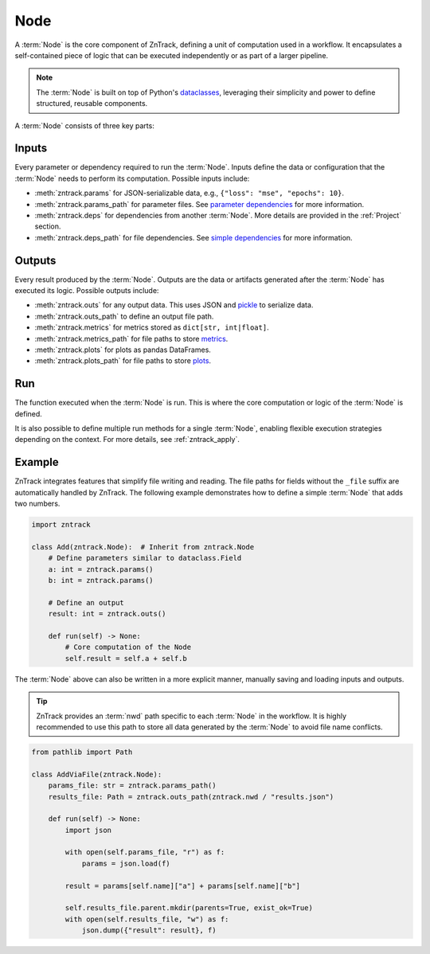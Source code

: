 .. _node:

Node
====

A :term:`Node` is the core component of ZnTrack, defining a unit of computation used in a workflow.
It encapsulates a self-contained piece of logic that can be executed independently or as part of a larger pipeline.

.. note::

    The :term:`Node` is built on top of Python's `dataclasses <https://docs.python.org/3/library/dataclasses.html>`_,
    leveraging their simplicity and power to define structured, reusable components.

A :term:`Node` consists of three key parts:

Inputs
------
Every parameter or dependency required to run the :term:`Node`.
Inputs define the data or configuration that the :term:`Node` needs to perform its computation.
Possible inputs include:

* :meth:`zntrack.params` for JSON-serializable data, e.g., ``{"loss": "mse", "epochs": 10}``.
* :meth:`zntrack.params_path` for parameter files. See `parameter dependencies <https://dvc.org/doc/user-guide/pipelines/defining-pipelines#parameter-dependencies>`_ for more information.
* :meth:`zntrack.deps` for dependencies from another :term:`Node`. More details are provided in the :ref:`Project` section.
* :meth:`zntrack.deps_path` for file dependencies. See `simple dependencies <https://dvc.org/doc/user-guide/pipelines/defining-pipelines#simple-dependencies>`_ for more information.

Outputs
-------
Every result produced by the :term:`Node`.
Outputs are the data or artifacts generated after the :term:`Node` has executed its logic.
Possible outputs include:

* :meth:`zntrack.outs` for any output data. This uses JSON and `pickle <https://docs.python.org/3/library/pickle.html>`_ to serialize data.
* :meth:`zntrack.outs_path` to define an output file path.
* :meth:`zntrack.metrics` for metrics stored as ``dict[str, int|float]``.
* :meth:`zntrack.metrics_path` for file paths to store `metrics <https://dvc.org/doc/command-reference/metrics>`_.
* :meth:`zntrack.plots` for plots as pandas DataFrames.
* :meth:`zntrack.plots_path` for file paths to store `plots <https://dvc.org/doc/user-guide/experiment-management/visualizing-plots>`_.

Run
---
The function executed when the :term:`Node` is run.
This is where the core computation or logic of the :term:`Node` is defined.

It is also possible to define multiple run methods for a single :term:`Node`, enabling flexible execution strategies depending on the context.
For more details, see :ref:`zntrack_apply`.

Example
-------
ZnTrack integrates features that simplify file writing and reading.
The file paths for fields without the ``_file`` suffix are automatically handled by ZnTrack.
The following example demonstrates how to define a simple :term:`Node` that adds two numbers.

.. code-block:: python

    import zntrack

    class Add(zntrack.Node):  # Inherit from zntrack.Node
        # Define parameters similar to dataclass.Field
        a: int = zntrack.params()
        b: int = zntrack.params()

        # Define an output
        result: int = zntrack.outs()

        def run(self) -> None:
            # Core computation of the Node
            self.result = self.a + self.b

The :term:`Node` above can also be written in a more explicit manner, manually saving and loading inputs and outputs.

.. tip::

    ZnTrack provides an :term:`nwd` path specific to each :term:`Node` in the workflow.
    It is highly recommended to use this path to store all data generated by the :term:`Node` to avoid file name conflicts.

.. code-block:: python

    from pathlib import Path

    class AddViaFile(zntrack.Node):
        params_file: str = zntrack.params_path()
        results_file: Path = zntrack.outs_path(zntrack.nwd / "results.json")

        def run(self) -> None:
            import json

            with open(self.params_file, "r") as f:
                params = json.load(f)

            result = params[self.name]["a"] + params[self.name]["b"]

            self.results_file.parent.mkdir(parents=True, exist_ok=True)
            with open(self.results_file, "w") as f:
                json.dump({"result": result}, f)
